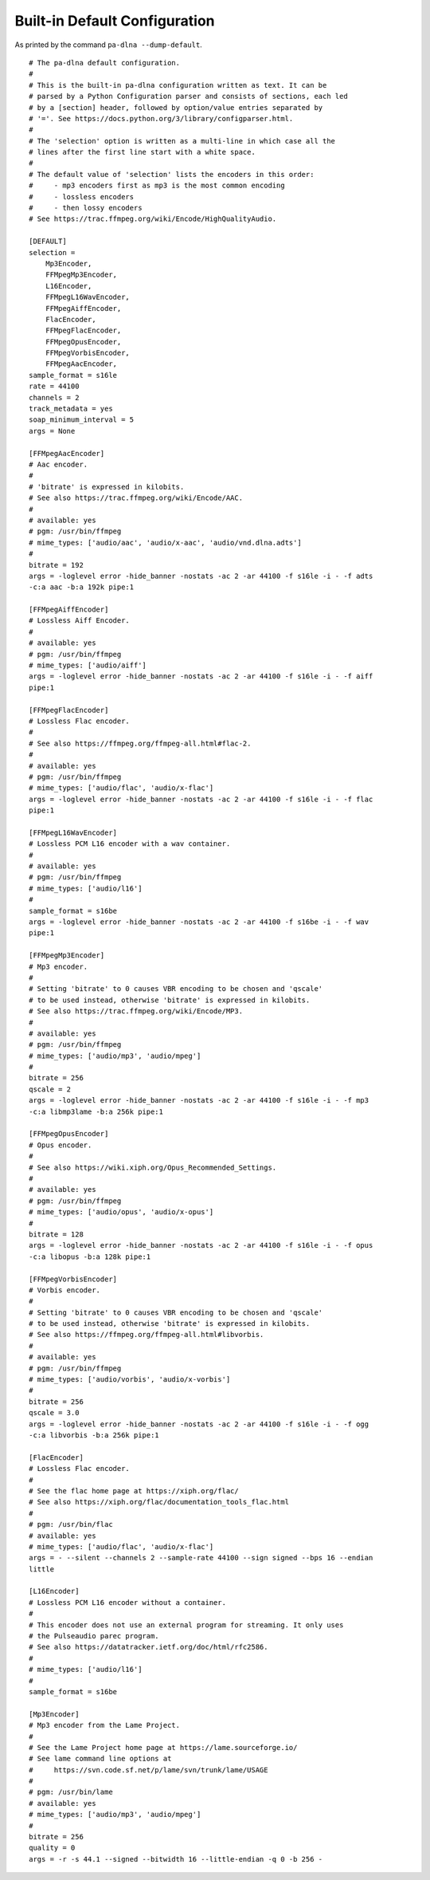 .. File generated by tools/gendoc_default_config.py.
   DO NOT EDIT THIS FILE DIRECTLY.

.. _default_config:

Built-in Default Configuration
==============================

As printed by the command ``pa-dlna --dump-default``.

::

 # The pa-dlna default configuration.
 #
 # This is the built-in pa-dlna configuration written as text. It can be
 # parsed by a Python Configuration parser and consists of sections, each led
 # by a [section] header, followed by option/value entries separated by
 # '='. See https://docs.python.org/3/library/configparser.html.
 #
 # The 'selection' option is written as a multi-line in which case all the
 # lines after the first line start with a white space.
 #
 # The default value of 'selection' lists the encoders in this order:
 #     - mp3 encoders first as mp3 is the most common encoding
 #     - lossless encoders
 #     - then lossy encoders
 # See https://trac.ffmpeg.org/wiki/Encode/HighQualityAudio.

 [DEFAULT]
 selection =
     Mp3Encoder,
     FFMpegMp3Encoder,
     L16Encoder,
     FFMpegL16WavEncoder,
     FFMpegAiffEncoder,
     FlacEncoder,
     FFMpegFlacEncoder,
     FFMpegOpusEncoder,
     FFMpegVorbisEncoder,
     FFMpegAacEncoder,
 sample_format = s16le
 rate = 44100
 channels = 2
 track_metadata = yes
 soap_minimum_interval = 5
 args = None

 [FFMpegAacEncoder]
 # Aac encoder.
 #
 # 'bitrate' is expressed in kilobits.
 # See also https://trac.ffmpeg.org/wiki/Encode/AAC.
 #
 # available: yes
 # pgm: /usr/bin/ffmpeg
 # mime_types: ['audio/aac', 'audio/x-aac', 'audio/vnd.dlna.adts']
 #
 bitrate = 192
 args = -loglevel error -hide_banner -nostats -ac 2 -ar 44100 -f s16le -i - -f adts
 -c:a aac -b:a 192k pipe:1

 [FFMpegAiffEncoder]
 # Lossless Aiff Encoder.
 #
 # available: yes
 # pgm: /usr/bin/ffmpeg
 # mime_types: ['audio/aiff']
 args = -loglevel error -hide_banner -nostats -ac 2 -ar 44100 -f s16le -i - -f aiff
 pipe:1

 [FFMpegFlacEncoder]
 # Lossless Flac encoder.
 #
 # See also https://ffmpeg.org/ffmpeg-all.html#flac-2.
 #
 # available: yes
 # pgm: /usr/bin/ffmpeg
 # mime_types: ['audio/flac', 'audio/x-flac']
 args = -loglevel error -hide_banner -nostats -ac 2 -ar 44100 -f s16le -i - -f flac
 pipe:1

 [FFMpegL16WavEncoder]
 # Lossless PCM L16 encoder with a wav container.
 #
 # available: yes
 # pgm: /usr/bin/ffmpeg
 # mime_types: ['audio/l16']
 #
 sample_format = s16be
 args = -loglevel error -hide_banner -nostats -ac 2 -ar 44100 -f s16be -i - -f wav
 pipe:1

 [FFMpegMp3Encoder]
 # Mp3 encoder.
 #
 # Setting 'bitrate' to 0 causes VBR encoding to be chosen and 'qscale'
 # to be used instead, otherwise 'bitrate' is expressed in kilobits.
 # See also https://trac.ffmpeg.org/wiki/Encode/MP3.
 #
 # available: yes
 # pgm: /usr/bin/ffmpeg
 # mime_types: ['audio/mp3', 'audio/mpeg']
 #
 bitrate = 256
 qscale = 2
 args = -loglevel error -hide_banner -nostats -ac 2 -ar 44100 -f s16le -i - -f mp3
 -c:a libmp3lame -b:a 256k pipe:1

 [FFMpegOpusEncoder]
 # Opus encoder.
 #
 # See also https://wiki.xiph.org/Opus_Recommended_Settings.
 #
 # available: yes
 # pgm: /usr/bin/ffmpeg
 # mime_types: ['audio/opus', 'audio/x-opus']
 #
 bitrate = 128
 args = -loglevel error -hide_banner -nostats -ac 2 -ar 44100 -f s16le -i - -f opus
 -c:a libopus -b:a 128k pipe:1

 [FFMpegVorbisEncoder]
 # Vorbis encoder.
 #
 # Setting 'bitrate' to 0 causes VBR encoding to be chosen and 'qscale'
 # to be used instead, otherwise 'bitrate' is expressed in kilobits.
 # See also https://ffmpeg.org/ffmpeg-all.html#libvorbis.
 #
 # available: yes
 # pgm: /usr/bin/ffmpeg
 # mime_types: ['audio/vorbis', 'audio/x-vorbis']
 #
 bitrate = 256
 qscale = 3.0
 args = -loglevel error -hide_banner -nostats -ac 2 -ar 44100 -f s16le -i - -f ogg
 -c:a libvorbis -b:a 256k pipe:1

 [FlacEncoder]
 # Lossless Flac encoder.
 #
 # See the flac home page at https://xiph.org/flac/
 # See also https://xiph.org/flac/documentation_tools_flac.html
 #
 # pgm: /usr/bin/flac
 # available: yes
 # mime_types: ['audio/flac', 'audio/x-flac']
 args = - --silent --channels 2 --sample-rate 44100 --sign signed --bps 16 --endian
 little

 [L16Encoder]
 # Lossless PCM L16 encoder without a container.
 #
 # This encoder does not use an external program for streaming. It only uses
 # the Pulseaudio parec program.
 # See also https://datatracker.ietf.org/doc/html/rfc2586.
 #
 # mime_types: ['audio/l16']
 #
 sample_format = s16be

 [Mp3Encoder]
 # Mp3 encoder from the Lame Project.
 #
 # See the Lame Project home page at https://lame.sourceforge.io/
 # See lame command line options at
 #     https://svn.code.sf.net/p/lame/svn/trunk/lame/USAGE
 #
 # pgm: /usr/bin/lame
 # available: yes
 # mime_types: ['audio/mp3', 'audio/mpeg']
 #
 bitrate = 256
 quality = 0
 args = -r -s 44.1 --signed --bitwidth 16 --little-endian -q 0 -b 256 -

